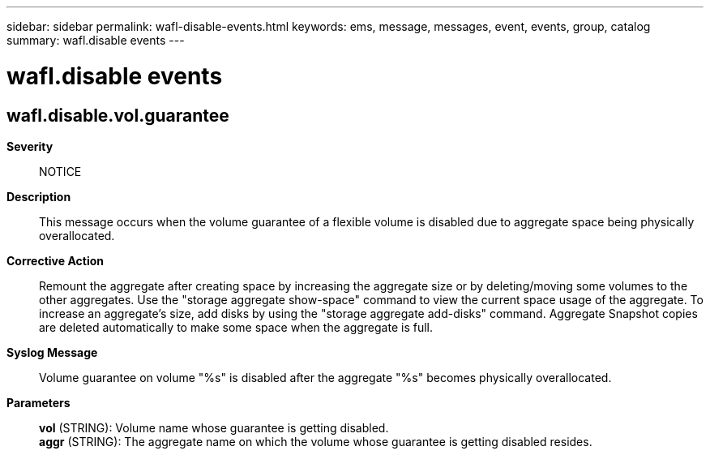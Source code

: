 ---
sidebar: sidebar
permalink: wafl-disable-events.html
keywords: ems, message, messages, event, events, group, catalog
summary: wafl.disable events
---

= wafl.disable events
:toclevels: 1
:hardbreaks:
:nofooter:
:icons: font
:linkattrs:
:imagesdir: ./media/

== wafl.disable.vol.guarantee
*Severity*::
NOTICE
*Description*::
This message occurs when the volume guarantee of a flexible volume is disabled due to aggregate space being physically overallocated.
*Corrective Action*::
Remount the aggregate after creating space by increasing the aggregate size or by deleting/moving some volumes to the other aggregates. Use the "storage aggregate show-space" command to view the current space usage of the aggregate. To increase an aggregate's size, add disks by using the "storage aggregate add-disks" command. Aggregate Snapshot copies are deleted automatically to make some space when the aggregate is full.
*Syslog Message*::
Volume guarantee on volume "%s" is disabled after the aggregate "%s" becomes physically overallocated.
*Parameters*::
*vol* (STRING): Volume name whose guarantee is getting disabled.
*aggr* (STRING): The aggregate name on which the volume whose guarantee is getting disabled resides.
